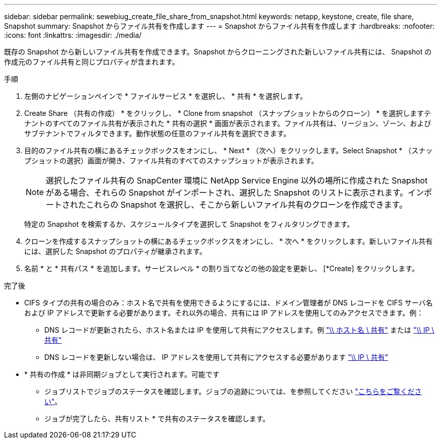 ---
sidebar: sidebar 
permalink: sewebiug_create_file_share_from_snapshot.html 
keywords: netapp, keystone, create, file share, Snapshot 
summary: Snapshot からファイル共有を作成します 
---
= Snapshot からファイル共有を作成します
:hardbreaks:
:nofooter: 
:icons: font
:linkattrs: 
:imagesdir: ./media/


[role="lead"]
既存の Snapshot から新しいファイル共有を作成できます。Snapshot からクローニングされた新しいファイル共有には、 Snapshot の作成元のファイル共有と同じプロパティが含まれます。

.手順
. 左側のナビゲーションペインで * ファイルサービス * を選択し、 * 共有 * を選択します。
. Create Share （共有の作成） * をクリックし、 * Clone from snapshot （スナップショットからのクローン） * を選択しますテナントのすべてのファイル共有が表示された * 共有の選択 * 画面が表示されます。ファイル共有は、リージョン、ゾーン、およびサブテナントでフィルタできます。動作状態の任意のファイル共有を選択できます。
. 目的のファイル共有の横にあるチェックボックスをオンにし、 * Next * （次へ）をクリックします。Select Snapshot * （スナップショットの選択）画面が開き、ファイル共有のすべてのスナップショットが表示されます。
+

NOTE: 選択したファイル共有の SnapCenter 環境に NetApp Service Engine 以外の場所に作成された Snapshot がある場合、それらの Snapshot がインポートされ、選択した Snapshot のリストに表示されます。インポートされたこれらの Snapshot を選択し、そこから新しいファイル共有のクローンを作成できます。

+
特定の Snapshot を検索するか、スケジュールタイプを選択して Snapshot をフィルタリングできます。

. クローンを作成するスナップショットの横にあるチェックボックスをオンにし、 * 次へ * をクリックします。新しいファイル共有には、選択した Snapshot のプロパティが継承されます。
. 名前 * と * 共有パス * を追加します。サービスレベル * の割り当てなどの他の設定を更新し、 [*Create] をクリックします。


.完了後
* CIFS タイプの共有の場合のみ：ホスト名で共有を使用できるようにするには、ドメイン管理者が DNS レコードを CIFS サーバ名および IP アドレスで更新する必要があります。それ以外の場合、共有には IP アドレスを使用してのみアクセスできます。例：
+
** DNS レコードが更新されたら、ホスト名または IP を使用して共有にアクセスします。例 file://hostname/share["\\ ホスト名 \ 共有"^] または file://IP/share["\\ IP \ 共有"^]
** DNS レコードを更新しない場合は、 IP アドレスを使用して共有にアクセスする必要があります file://IP/share["\\ IP \ 共有"^]


* * 共有の作成 * は非同期ジョブとして実行されます。可能です
+
** ジョブリストでジョブのステータスを確認します。ジョブの追跡については、を参照してください link:https://docs.netapp.com/us-en/keystone/sewebiug_netapp_service_engine_web_interface_overview.html#jobs-and-job-status-indicator["こちらをご覧ください"]。
** ジョブが完了したら、共有リスト * で共有のステータスを確認します。



